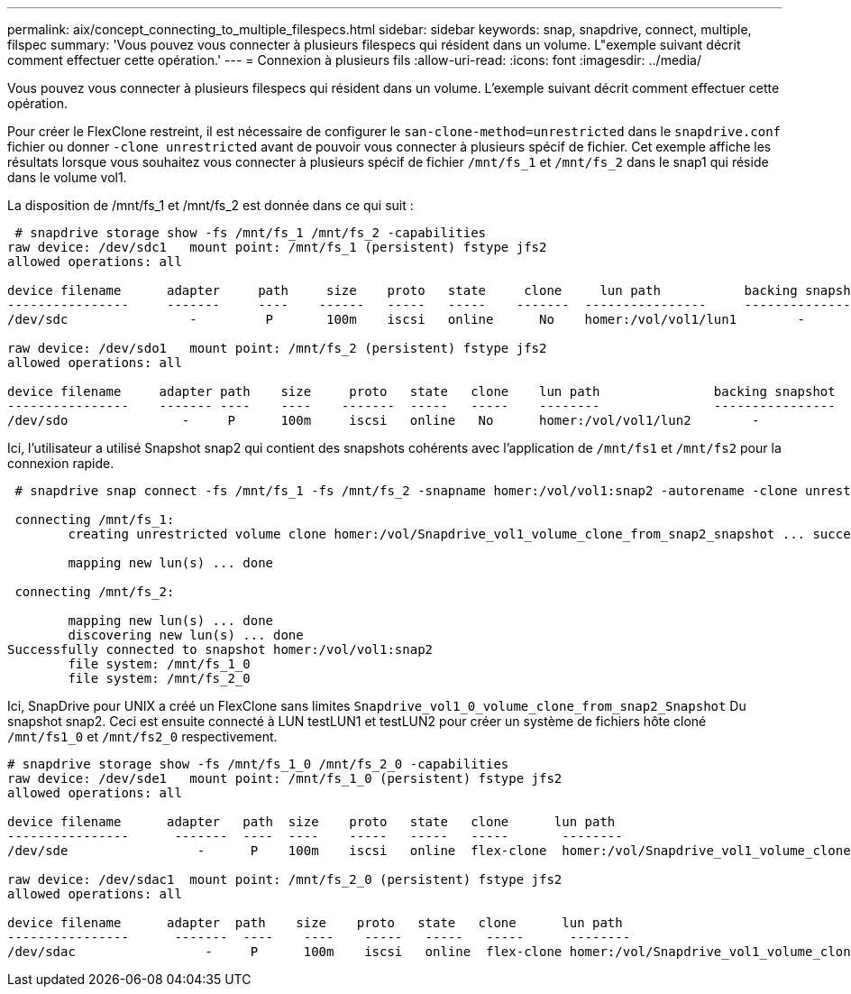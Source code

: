 ---
permalink: aix/concept_connecting_to_multiple_filespecs.html 
sidebar: sidebar 
keywords: snap, snapdrive, connect, multiple, filspec 
summary: 'Vous pouvez vous connecter à plusieurs filespecs qui résident dans un volume. L"exemple suivant décrit comment effectuer cette opération.' 
---
= Connexion à plusieurs fils
:allow-uri-read: 
:icons: font
:imagesdir: ../media/


[role="lead"]
Vous pouvez vous connecter à plusieurs filespecs qui résident dans un volume. L'exemple suivant décrit comment effectuer cette opération.

Pour créer le FlexClone restreint, il est nécessaire de configurer le `san-clone-method=unrestricted` dans le `snapdrive.conf` fichier ou donner `-clone unrestricted` avant de pouvoir vous connecter à plusieurs spécif de fichier. Cet exemple affiche les résultats lorsque vous souhaitez vous connecter à plusieurs spécif de fichier `/mnt/fs_1` et `/mnt/fs_2` dans le snap1 qui réside dans le volume vol1.

La disposition de /mnt/fs_1 et /mnt/fs_2 est donnée dans ce qui suit :

[listing]
----
 # snapdrive storage show -fs /mnt/fs_1 /mnt/fs_2 -capabilities
raw device: /dev/sdc1   mount point: /mnt/fs_1 (persistent) fstype jfs2
allowed operations: all

device filename      adapter     path     size    proto   state     clone     lun path           backing snapshot
----------------     -------     ----    ------   -----   -----    -------  ----------------     ----------------
/dev/sdc                -         P       100m    iscsi   online      No    homer:/vol/vol1/lun1        -

raw device: /dev/sdo1   mount point: /mnt/fs_2 (persistent) fstype jfs2
allowed operations: all

device filename     adapter path    size     proto   state   clone    lun path               backing snapshot
----------------    ------- ----    ----    -------  -----   -----    --------               ----------------
/dev/sdo               -     P      100m     iscsi   online   No      homer:/vol/vol1/lun2        -
----
Ici, l'utilisateur a utilisé Snapshot snap2 qui contient des snapshots cohérents avec l'application de `/mnt/fs1` et `/mnt/fs2` pour la connexion rapide.

[listing]
----
 # snapdrive snap connect -fs /mnt/fs_1 -fs /mnt/fs_2 -snapname homer:/vol/vol1:snap2 -autorename -clone unrestricted

 connecting /mnt/fs_1:
        creating unrestricted volume clone homer:/vol/Snapdrive_vol1_volume_clone_from_snap2_snapshot ... success

        mapping new lun(s) ... done

 connecting /mnt/fs_2:

        mapping new lun(s) ... done
        discovering new lun(s) ... done
Successfully connected to snapshot homer:/vol/vol1:snap2
        file system: /mnt/fs_1_0
        file system: /mnt/fs_2_0
----
Ici, SnapDrive pour UNIX a créé un FlexClone sans limites `Snapdrive_vol1_0_volume_clone_from_snap2_Snapshot` Du snapshot snap2. Ceci est ensuite connecté à LUN testLUN1 et testLUN2 pour créer un système de fichiers hôte cloné `/mnt/fs1_0` et `/mnt/fs2_0` respectivement.

[listing]
----
# snapdrive storage show -fs /mnt/fs_1_0 /mnt/fs_2_0 -capabilities
raw device: /dev/sde1   mount point: /mnt/fs_1_0 (persistent) fstype jfs2
allowed operations: all

device filename      adapter   path  size    proto   state   clone      lun path                                                         backing snapshot
----------------      -------  ----  ----    -----   -----   -----       --------                                                        ----------------
/dev/sde                 -      P    100m    iscsi   online  flex-clone  homer:/vol/Snapdrive_vol1_volume_clone_from_snap2_snapshot/lun1   vol1:snap2

raw device: /dev/sdac1  mount point: /mnt/fs_2_0 (persistent) fstype jfs2
allowed operations: all

device filename      adapter  path    size    proto   state   clone      lun path                                                            backing snapshot
----------------      -------  ----    ----    -----   -----   -----      --------                                                           ----------------
/dev/sdac                 -     P      100m    iscsi   online  flex-clone homer:/vol/Snapdrive_vol1_volume_clone_from_snap2_snapshot/lun2     vol1:snap2
----